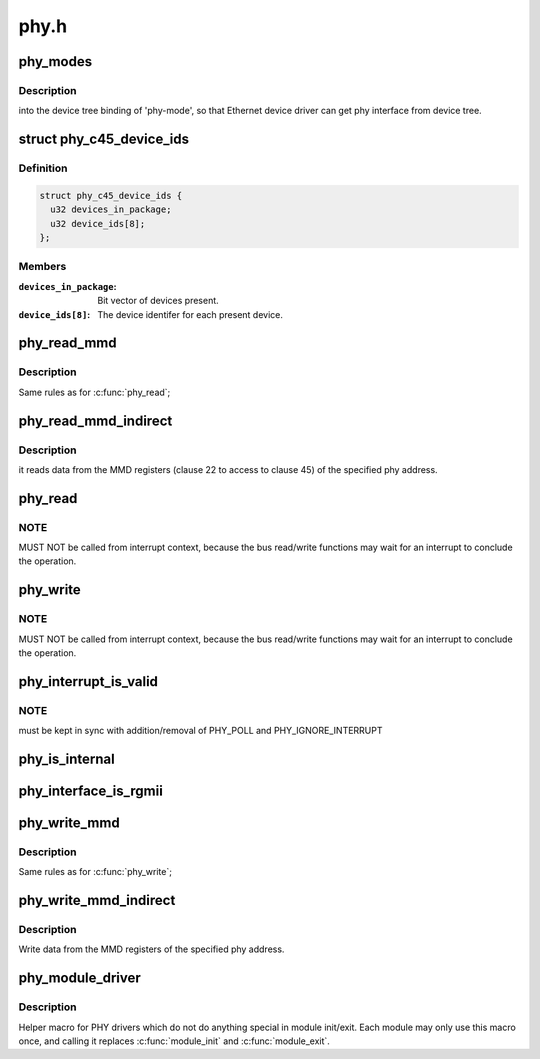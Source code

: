 .. -*- coding: utf-8; mode: rst -*-

=====
phy.h
=====


.. _`phy_modes`:

phy_modes
=========

.. c:function:: const char *phy_modes (phy_interface_t interface)

    :param phy_interface_t interface:

        *undescribed*



.. _`phy_modes.description`:

Description
-----------

into the device tree binding of 'phy-mode', so that Ethernet
device driver can get phy interface from device tree.



.. _`phy_c45_device_ids`:

struct phy_c45_device_ids
=========================

.. c:type:: phy_c45_device_ids

    802.3-c45 Device Identifiers


.. _`phy_c45_device_ids.definition`:

Definition
----------

.. code-block:: c

  struct phy_c45_device_ids {
    u32 devices_in_package;
    u32 device_ids[8];
  };


.. _`phy_c45_device_ids.members`:

Members
-------

:``devices_in_package``:
    Bit vector of devices present.

:``device_ids[8]``:
    The device identifer for each present device.




.. _`phy_read_mmd`:

phy_read_mmd
============

.. c:function:: int phy_read_mmd (struct phy_device *phydev, int devad, u32 regnum)

    Convenience function for reading a register from an MMD on a given PHY.

    :param struct phy_device \*phydev:
        The phy_device struct

    :param int devad:
        The MMD to read from

    :param u32 regnum:
        The register on the MMD to read



.. _`phy_read_mmd.description`:

Description
-----------

Same rules as for :c:func:`phy_read`;



.. _`phy_read_mmd_indirect`:

phy_read_mmd_indirect
=====================

.. c:function:: int phy_read_mmd_indirect (struct phy_device *phydev, int prtad, int devad)

    reads data from the MMD registers

    :param struct phy_device \*phydev:
        The PHY device bus

    :param int prtad:
        MMD Address

    :param int devad:

        *undescribed*



.. _`phy_read_mmd_indirect.description`:

Description
-----------

it reads data from the MMD registers (clause 22 to access to
clause 45) of the specified phy address.



.. _`phy_read`:

phy_read
========

.. c:function:: int phy_read (struct phy_device *phydev, u32 regnum)

    Convenience function for reading a given PHY register

    :param struct phy_device \*phydev:
        the phy_device struct

    :param u32 regnum:
        register number to read



.. _`phy_read.note`:

NOTE
----

MUST NOT be called from interrupt context,
because the bus read/write functions may wait for an interrupt
to conclude the operation.



.. _`phy_write`:

phy_write
=========

.. c:function:: int phy_write (struct phy_device *phydev, u32 regnum, u16 val)

    Convenience function for writing a given PHY register

    :param struct phy_device \*phydev:
        the phy_device struct

    :param u32 regnum:
        register number to write

    :param u16 val:
        value to write to ``regnum``



.. _`phy_write.note`:

NOTE
----

MUST NOT be called from interrupt context,
because the bus read/write functions may wait for an interrupt
to conclude the operation.



.. _`phy_interrupt_is_valid`:

phy_interrupt_is_valid
======================

.. c:function:: bool phy_interrupt_is_valid (struct phy_device *phydev)

    Convenience function for testing a given PHY irq

    :param struct phy_device \*phydev:
        the phy_device struct



.. _`phy_interrupt_is_valid.note`:

NOTE
----

must be kept in sync with addition/removal of PHY_POLL and
PHY_IGNORE_INTERRUPT



.. _`phy_is_internal`:

phy_is_internal
===============

.. c:function:: bool phy_is_internal (struct phy_device *phydev)

    Convenience function for testing if a PHY is internal

    :param struct phy_device \*phydev:
        the phy_device struct



.. _`phy_interface_is_rgmii`:

phy_interface_is_rgmii
======================

.. c:function:: bool phy_interface_is_rgmii (struct phy_device *phydev)

    Convenience function for testing if a PHY interface is RGMII (all variants)

    :param struct phy_device \*phydev:
        the phy_device struct



.. _`phy_write_mmd`:

phy_write_mmd
=============

.. c:function:: int phy_write_mmd (struct phy_device *phydev, int devad, u32 regnum, u16 val)

    Convenience function for writing a register on an MMD on a given PHY.

    :param struct phy_device \*phydev:
        The phy_device struct

    :param int devad:
        The MMD to read from

    :param u32 regnum:
        The register on the MMD to read

    :param u16 val:
        value to write to ``regnum``



.. _`phy_write_mmd.description`:

Description
-----------

Same rules as for :c:func:`phy_write`;



.. _`phy_write_mmd_indirect`:

phy_write_mmd_indirect
======================

.. c:function:: void phy_write_mmd_indirect (struct phy_device *phydev, int prtad, int devad, u32 data)

    writes data to the MMD registers

    :param struct phy_device \*phydev:
        The PHY device

    :param int prtad:
        MMD Address

    :param int devad:
        MMD DEVAD

    :param u32 data:
        data to write in the MMD register



.. _`phy_write_mmd_indirect.description`:

Description
-----------

Write data from the MMD registers of the specified
phy address.



.. _`phy_module_driver`:

phy_module_driver
=================

.. c:function:: phy_module_driver ( __phy_drivers,  __count)

    Helper macro for registering PHY drivers

    :param __phy_drivers:
        array of PHY drivers to register

    :param __count:

        *undescribed*



.. _`phy_module_driver.description`:

Description
-----------

Helper macro for PHY drivers which do not do anything special in module
init/exit. Each module may only use this macro once, and calling it
replaces :c:func:`module_init` and :c:func:`module_exit`.

